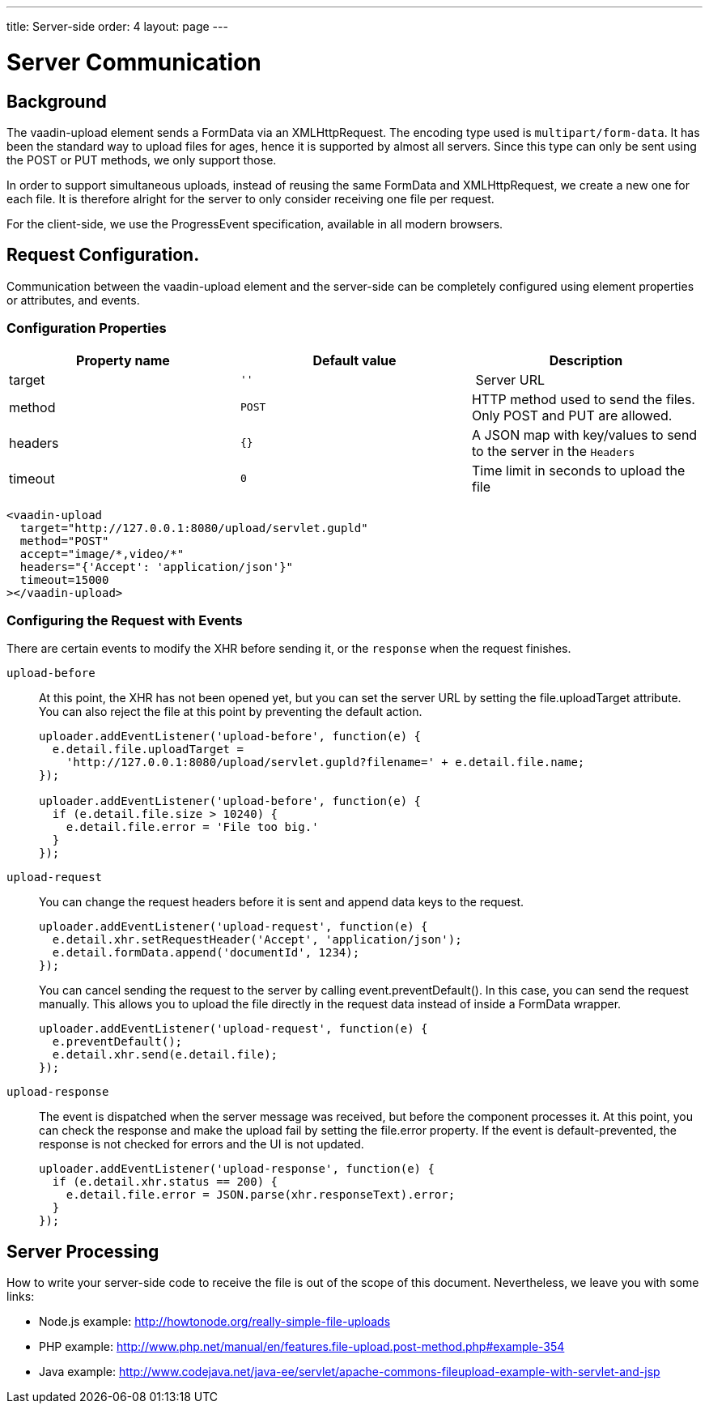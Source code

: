 ---
title: Server-side
order: 4
layout: page
---

[[vaadin-upload.server]]

= Server Communication

== Background

The [elementname]#vaadin-upload# element sends a [classname]#FormData# via an [classname]#XMLHttpRequest#.
The encoding type used is `multipart/form-data`. It has been the standard way to upload files for ages, hence it is supported by almost all servers.
Since this type can only be sent using the POST or PUT methods, we only support those.

In order to support simultaneous uploads, instead of reusing the same [classname]#FormData# and [classname]#XMLHttpRequest#, we create a new one for each file. It is therefore alright for the server to only consider receiving one file per request.

For the client-side, we use the [classname]#ProgressEvent# specification, available in all modern browsers.

== Request Configuration.

Communication between the [elementname]#vaadin-upload# element and the server-side can be completely configured using element properties or attributes, and events.

=== Configuration Properties

[width="100%", options="header"]
|======================
|Property name | Default value | Description
| [propertyname]#target# | `''` | Server URL
| [propertyname]#method# | `POST` | HTTP method used to send the files. Only POST and PUT are allowed.
| [propertyname]#headers# | `{}` | A JSON map with key/values to send to the server in the `Headers`
| [propertyname]#timeout# | `0` | Time limit in seconds to upload the file
|======================

[source,html]
----
<vaadin-upload
  target="http://127.0.0.1:8080/upload/servlet.gupld"
  method="POST"
  accept="image/*,video/*"
  headers="{'Accept': 'application/json'}"
  timeout=15000
></vaadin-upload>
----

=== Configuring the Request with Events

There are certain events to modify the XHR before sending it, or the `response` when the request finishes.

`upload-before`:: At this point, the XHR has not been opened yet, but you can set the server URL by setting the [propertyname]#file.uploadTarget# attribute.
You can also reject the file at this point by preventing the default action.
+
[source,javascript]
----
uploader.addEventListener('upload-before', function(e) {
  e.detail.file.uploadTarget =
    'http://127.0.0.1:8080/upload/servlet.gupld?filename=' + e.detail.file.name;
});

uploader.addEventListener('upload-before', function(e) {
  if (e.detail.file.size > 10240) {
    e.detail.file.error = 'File too big.'
  }
});
----

`upload-request`:: You can change the request headers before it is sent and append data keys to the request.
+
[source,javascript]
----
uploader.addEventListener('upload-request', function(e) {
  e.detail.xhr.setRequestHeader('Accept', 'application/json');
  e.detail.formData.append('documentId', 1234);
});
----
+
You can cancel sending the request to the server by calling [methodname]#event.preventDefault()#.
In this case, you can send the request manually.
This allows you to upload the file directly in the request data instead of inside a FormData wrapper.
+
[source,javascript]
----
uploader.addEventListener('upload-request', function(e) {
  e.preventDefault();
  e.detail.xhr.send(e.detail.file);
});
----

`upload-response`:: The event is dispatched when the server message was received, but before the component processes it.
At this point, you can check the response and make the upload fail by setting the [propertyname]#file.error# property.
If the event is default-prevented, the response is not checked for errors and the UI is not updated.
+
[source,javascript]
----
uploader.addEventListener('upload-response', function(e) {
  if (e.detail.xhr.status == 200) {
    e.detail.file.error = JSON.parse(xhr.responseText).error;
  }
});
----

== Server Processing

How to write your server-side code to receive the file is out of the scope of this document.
Nevertheless, we leave you with some links:

- Node.js example: http://howtonode.org/really-simple-file-uploads
- PHP example: http://www.php.net/manual/en/features.file-upload.post-method.php#example-354
- Java example: http://www.codejava.net/java-ee/servlet/apache-commons-fileupload-example-with-servlet-and-jsp
